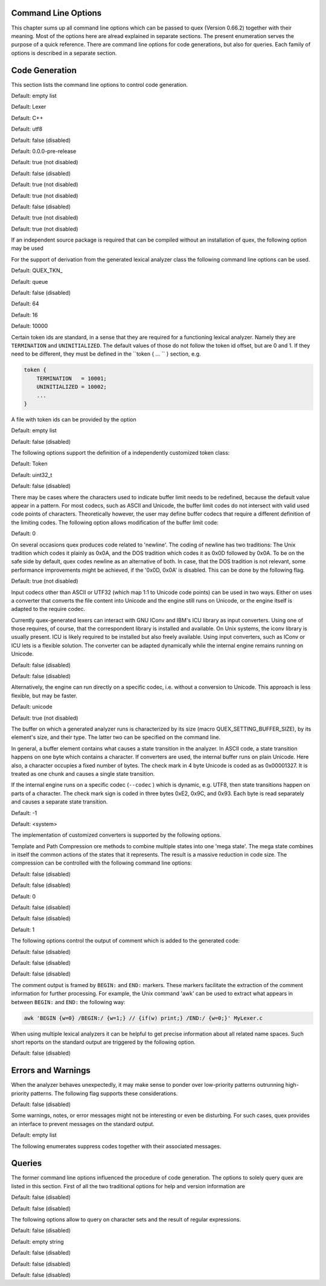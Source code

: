 Command Line Options
====================

This chapter sums up all command line options which can be passed to quex
(Version 0.66.2) together with their meaning.  Most of the options here are alread explained in
separate sections. The present enumeration serves the purpose of a quick
reference. There are command line options for code generations, but also for
queries. Each family of options is described in a separate section.

Code Generation
===============

This section lists the command line options to control code generation.  

.. cmdoption:: -i [file name]+

    The names following ``-i`` designate the files containing quex source code to be used as input. 
     

    

Default: empty list

.. cmdoption:: -o, --analyzer-class [name ::]* name

    This option defines the name (and possibly name space) of the lexical analyser class that is 
    to be created. The name space can be specified by means of a sequence where names are separated 
    by ``::``. At the same time, this name also determines the file stem of the output files 
    generated by quex. For example, the invocation  

        .. code-block:: plain

            > quex ... -o MySpace::MySubSpace::MySubSubSpace::Lexer


    specifies that the lexical analyzer class is ``Lexer`` and that it is located in the name space 
    ``MySubSubSpace`` which in turn is located ``MySubSpace`` which it located in ``MySpace``. 
     

    If no name space is specified, the analyzer is placed in name space ``quex`` for 
    C++ and the root name space for C. If the analyzer shall be placed in the root name space a ``::`` 
    must be proceeding the class name. For example, the invocation  

        .. code-block:: bash

            > quex ... -o ::Lexer


    sets up the lexical analyzer in the root name space and  

        .. code-block:: bash

            > quex ... -o Lexer


    generates a lexical analyzer class ``Lexer`` in default name space ``quex``.  

    

Default: Lexer

.. cmdoption:: --output-directory, --odir directory

    ``directory`` = name of the output directory where generated files are to be written. This does 
    more than merely copying the sources to another place in the file system. It also changes 
    the include file references inside the code to refer to the specified ``directory`` 
    as a base.  

    

.. cmdoption:: --file-extension-scheme, --fes scheme

    Specifies the file stem and extensions of the output files. The provided argument identifies 
    the naming scheme. The possible values for ``scheme`` and their result is mentioned 
    in the list below.  

    
    .. describe:: C++


            * No extension for header files that contain only declarations. 
            * ``.i`` for header files containing inline function implementation. 
            * ``.cpp`` for source files. 



    .. describe:: C


            * ``.h`` for header files. 
            * ``.c`` for source files. 



    .. describe:: ++


            * ``.h++`` for header files. 
            * ``.c++`` for source files. 



    .. describe:: pp


            * ``.hpp`` for header files. 
            * ``.cpp`` for source files. 



    .. describe:: cc


            * ``.hh`` for header files. 
            * ``.cc`` for source files. 



    .. describe:: xx


            * ``.hxx`` for header files. 
            * ``.cxx`` for source files. 


    If the option is not provided, then the naming scheme depends on the ``--language`` command 
    line option. For ``C`` there is currently no different naming scheme supported.  

    

.. cmdoption:: --language, -l name

    Defines the programming language of the output. ``name`` can be  

    
        * ``C`` for plain C code. 
        * ``C++`` for C++ code. 
        * ``dot`` for plotting information in graphviz format. 



Default: C++

.. cmdoption:: --character-display hex|utf8

    Specifies how the character of the state transition are to be displayed when `--language dot` 
    is used.  

    
        * ``hex`` displays the Unicode code point in hexadecimal notation. 
        * ``utf8`` is specified the character will be displayed 'as is' in UTF8 notation. 



Default: utf8

.. cmdoption:: --normalize 

    If this option is set, the output of '--language dot' will be a normalized state machine. That 
    is, the state numbers will start from zero. If this flag is not set, the state indices are 
    the same as in the generated code.  

    

Default: false (disabled)

.. cmdoption:: --version-id string

    ``string`` = arbitrary name of the version that was generated. This string is reported by the 
    `version()` member function of the lexical analyser.  

    

Default: 0.0.0-pre-release

.. cmdoption:: --no-mode-transition-check 

    Turns off the mode transition check and makes the engine a little faster. During development 
    this option should not be used. But the final lexical analyzer should be created 
    with this option set.  

    

Default: true (not disabled)

.. cmdoption:: --single-mode-analyzer, --sma 

    In case that there is only one mode, this flag can be used to inform quex that it is not intended 
    to refer to the mode at all. In that case no instance of the mode is going to be implemented. 
    This reduces memory consumption a little and may possibly increase performance 
    slightly.  

    

Default: false (disabled)

.. cmdoption:: --no-string-accumulator, --nsacc 

    Turns the string accumulator option off. This disables the use of the string accumulator to 
    accumulate lexemes.  

    

Default: true (not disabled)

.. cmdoption:: --no-include-stack, --nois 

    Disables the support of include stacks where the state of the lexical analyzer can be saved and 
    restored before diving into included files. Setting this flag may speed up a bit compile 
    time  

    

Default: true (not disabled)

.. cmdoption:: --post-categorizer 

    Turns the post categorizer option on. This allows a 'secondary' mapping from lexemes to token 
    ids based on their name. See ':ref:`PostCategorizer`'.  

    

Default: false (disabled)

.. cmdoption:: --no-count-columns 

    Lets quex generate an analyzer without internal line counting.  

    

Default: true (not disabled)

.. cmdoption:: --no-count-lines 

    Lets quex generate an analyzer without internal column counting.  

    

Default: true (not disabled)

If an independent source package is required that can be compiled without an installation of quex, 
the following option may be used  

.. cmdoption:: --source-package, --sp directory

    Creates all source code that is required to compile the produced lexical analyzer. Only those 
    packages are included which are actually required. Thus, when creating a source package 
    the same command line 'as usual' must be used with the added `--source-package` option. 
     

    The directory name following the option specifies the place where the source package 
    is to be located.  

    

For the support of derivation from the generated lexical analyzer class the following command line 
options can be used.  

.. cmdoption:: --derived-class, --dc name

    ``name`` = If specified, the name of the derived class that the user intends to provide (see section 
    <<sec-formal-derivation>>). Note, specifying this option signalizes that the user 
    wants to derive from the generated class. If this is not desired, this option, and the following, 
    have to be left out. The name space of the derived analyzer class is specified analogously 
    to the specification for `--analyzer-class`, as mentioned above.  

    

.. cmdoption:: --derived-class-file file name

    ``file-name`` = If specified, the name of the file where the derived class is defined. This option 
    only makes sense in the context of option ``--derived-class``.  

    

.. cmdoption:: --token-id-prefix prefix

    ``prefix`` = Name prefix to prepend to the name given in the token-id files. For example, if a 
    token section contains the name ``COMPLEX`` and the token-prefix is ``TOKEN_PRE_`` then 
    the token-id inside the code will be ``TOKEN_PRE_COMPLEX``.  

    The token prefix can contain 
    name space delimiters, i.e. ``::``. In the brief token senders the name space specifier 
    can be left out.  

    

Default: QUEX_TKN_

.. cmdoption:: --token-policy, --tp single|queue

    Determines the policy for passing tokens from the analyzer to the user. It can be either 'single' 
    or 'queue'.  

    

Default: queue

.. cmdoption:: --token-memory-management-by-user, --tmmbu 

    Enables the token memory management by the user. This command line option is equivalent to the 
    compile option  

        .. code-block:: plain

            QUEX_OPTION_USER_MANAGED_TOKEN_MEMORY


    It provides the functions ``token_queue_memory_switch(...)`` for token policy 'queue' 
    and ``token_p_swap(...)`` for token policy 'single'.  

    

Default: false (disabled)

.. cmdoption:: --token-queue-size number

    In conjunction with token passing policy 'queue', ``number`` specifies the number of tokens 
    in the token queue. This determines the maximum number of tokens that can be send without 
    returning from the analyzer function.  

    

Default: 64

.. cmdoption:: --token-queue-safety-border number

    Specifies the number of tokens that can be sent at maximum as reaction to one single pattern match. 
    More precisely, it determines the number of token slots that are left empty when the token 
    queue is detected to be full.  

    

Default: 16

.. cmdoption:: --token-id-offset number

    ``number`` = Number where the numeric values for the token ids start to count. Note, that this 
    does not include the standard token ids for termination, uninitialized, and indentation 
    error.  

    

Default: 10000

Certain token ids are standard, in a sense that they are required for a functioning lexical analyzer. 
Namely they are ``TERMINATION`` and ``UNINITIALIZED``. The default values of those 
do not follow the token id offset, but are 0 and 1. If they need to be different, they must be defined 
in the ``token { ... `` } section, e.g.  

.. code-block:: plain

        
            token {
                TERMINATION   = 10001;
                UNINITIALIZED = 10002;
                ...
            }


A file with token ids can be provided by the option  

.. cmdoption:: --foreign-token-id-file file name [[begin-str] end-str]

    ``file-name`` = Name of the file that contains an alternative definition of the numerical values 
    for the token-ids.  

    Note, that quex does not reflect on actual program code. It extracts 
    the token ids by heuristic. The optional second and third arguments allow to restrict 
    the region in the file to search for token ids. It starts searching from a line that contains 
    ``begin-str`` and stops at the first line containing ``end-str``. For example  

        .. code-block:: bash

            
                       > quex ... --foreign-token-id-file my_token_ids.hpp   \
                                                          yytokentype   '};' \
                                  --token-prefix          Bisonic::token::
                  


    reads only the token ids from the enum in the code fragment ``yytokentype``.  

    

Default: empty list

.. cmdoption:: --foreign-token-id-file-show 

    If this option is specified, then Quex prints out the token ids which have been found in a foreign 
    token id file.  

    

Default: false (disabled)

The following options support the definition of a independently customized token class:  

.. cmdoption:: --token-class-file file name

    ``file name`` = Name of file that contains the definition of the token class. The setting provided 
    here is possibly overwritten if the ``token_type`` section defines a file name explicitly. 
     

    

.. cmdoption:: --token-class, --tc [name ::]+ name

    ``name`` is the name of the token class. Using '::'-separators it is possible to defined the 
    exact name space as mentioned for the `--analyzer-class` command line option.  

    

Default: Token

.. cmdoption:: --token-id-type type name

    ``type-name`` defines the type of the token id. This defines internally the macro ``QUEX_TYPE_TOKEN_ID``. 
    This macro is to be used when a customized token class is defined. 
    The types of Standard C99 'stdint.h' are encouraged.  

    

Default: uint32_t

.. cmdoption:: --token-class-only, --tco 

    When specified, quex only creates a token class. This token class differs from the normally 
    generated token classes in that it may be shared between multiple lexical analyzers. 
     

        .. note::

            When this option is specified, then the LexemeNull is implemented along with the token 
            class. In this case all analyzers that use the token class, shall define ``--lexeme-null-object`` 
            according the token name space.  

            


Default: false (disabled)

.. cmdoption:: --lexeme-null-object, --lno name [:: name]+

    This option specifies the name and name space of the ``LexemeNull`` object. If the option is 
    not specified, then this object is created along with the analyzer automatically. When using 
    a shared token class, then this object must have been created along with the token class. 
    Announcing the name of the lexeme null object prevents quex from generating a lexeme 
    null inside the engine itself.  

    

There may be cases where the characters used to indicate buffer limit needs to be redefined, because 
the default value appear in a pattern. For most codecs, such as ASCII and Unicode, the buffer 
limit codes do not intersect with valid used code points of characters. Theoretically however, 
the user may define buffer codecs that require a different definition of the limiting codes. 
The following option allows modification of the buffer limit code:  

.. cmdoption:: --buffer-limit number

    Defines the value used to mark buffer borders. This should be a number that does not occur as an 
    input character.  

    

Default: 0

On several occasions quex produces code related to 'newline'. The coding of newline has two traditions: 
The Unix tradition which codes it plainly as 0x0A, and the DOS tradition which codes 
it as 0x0D followed by 0x0A. To be on the safe side by default, quex codes newline as an alternative 
of both. In case, that the DOS tradition is not relevant, some performance improvements 
might be achieved, if the '0x0D, 0x0A' is disabled. This can be done by the following 
flag.  

.. cmdoption:: --no-DOS 

    If specified, the DOS newline (0x0D, 0x0A) is not considered whenever newline is required. 
     

    

Default: true (not disabled)

Input codecs other than ASCII or UTF32 (which map 1:1 to Unicode code points) can be used in two ways. 
Either on uses a converter that converts the file content into Unicode and the engine still 
runs on Unicode, or the engine itself is adapted to the require codec.  

Currently quex-generated 
lexers can interact with GNU IConv and IBM's ICU library as input converters. Using 
one of those requires, of course, that the correspondent library is installed and available. 
On Unix systems, the iconv library is usually present. ICU is likely required to be installed 
but also freely available. Using input converters, such as IConv or ICU lets is a flexible 
solution. The converter can be adapted dynamically while the internal engine remains 
running on Unicode.  

.. cmdoption:: --iconv 

    Enable the use of the IConv library for character stream decoding. This is equivalent to defining 
    '-DQUEX_OPTION_CONVERTER_ICONV' as a compiler flag. Depending on the compiler 
    setup the '-liconv' flag must be set explicitly in order to link against the IConv library. 
     

    

Default: false (disabled)

.. cmdoption:: --icu 

    Enable the use of IBM's ICU library for character stream decoding. This is equivalent to defining 
    '-DQUEX_OPTION_CONVERTER_ICU' as a compiler flag. There are a couple of libraries 
    that are required for ICU. You can query those using the ICU tool 'icu-config'. A command 
    line call to this tool with '--ldflags' delivers all libraries that need to be linked. 
    A typical list is '-lpthread -lm -L/usr/lib -licui18n -licuuc -licudata'.  

    

Default: false (disabled)

Alternatively, the engine can run directly on a specific codec, i.e. without a conversion to Unicode. 
This approach is less flexible, but may be faster.  

.. cmdoption:: --codec codec name

    Specifies a codec for the generated engine. The codec name specifies the codec of the internal 
    analyzer engine. An engine generated for a specific codec can only analyze input of 
    this particular codec.  

        .. note::

            When ``--codec`` is specified the command line flag ``-b`` or ``--buffer-element-size`` 
            does not represent the number of bytes per character, 
            but *the number of bytes per code element*. The codec UTF8, for example, 
            is of dynamic length and its code elements are bytes, thus only ``-b 1`` makes 
            sense. UTF16 triggers on elements of two bytes, while the length of an encoding 
            for a character varies. For UTF16, only ``-b 2`` makes sense.  

            


Default: unicode

.. cmdoption:: --codec-file file name

    By means of this option a freely customized codec can be defined. The ``file name`` determines 
    at the same time the file where the codec mapping is described and the codec's name. 
    The codec's name is the directory-stripped and extension-less part of the given follower. 
    Each line of such a file must consist of three numbers, that specify 'source interval 
    begin', 'source interval length', and 'target interval end. Such a line specifies 
    how a cohesive Unicode character range is mapped to the number range of the customized 
    codec. For example, the mapping for codec iso8859-6 looks like the following.  

        .. code-block:: plain

            
                                0x000 0xA1 0x00
                                0x0A4 0x1  0xA4
                                0x0AD 0x1  0xAD
                                0x60C 0x1  0xAC
                                0x61B 0x1  0xBB
                                0x61F 0x1  0xBF
                                0x621 0x1A 0xC1
                                0x640 0x13 0xE0
                


    Here, the Unicode range from 0 to 0xA1 is mapped one to one from Unicode to the codec. 0xA4 and 0xAD 
    are also the same as in Unicode. The remaining lines describe how Unicode characters from 
    the 0x600-er page are mapped inside the range somewhere from 0xAC to 0xFF.  

        .. note::

            This option is only to be used, if quex does not support the codec directly. The options 
            ``--codec-info`` and ``--codec-for-language`` help to find out whether 
            Quex directly supports a specific codec. If a ``--codec-file`` is required, 
            it is advisable to use ``--codec-file-info file-name.dat`` to see if the 
            mapping is in fact as desired.  

            


.. cmdoption:: --no-bad-lexatom-detection, --nbld 

    If present, the encoding error detection is turned off. That also means, that the 'on_bad_lexatom' 
    handler is never possibly be called.  

    

Default: true (not disabled)

The buffer on which a generated analyzer runs is characterized by its size (macro QUEX_SETTING_BUFFER_SIZE), 
by its element's size, and their type. The latter two can be specified 
on the command line.  

In general, a buffer element contains what causes a state transition 
in the analyzer. In ASCII code, a state transition happens on one byte which contains 
a character. If converters are used, the internal buffer runs on plain Unicode. Here also, 
a character occupies a fixed number of bytes. The check mark in 4 byte Unicode is coded as as 0x00001327. 
It is treated as one chunk and causes a single state transition.  

If the internal engine 
runs on a specific codec (``--codec`` ) which is dynamic, e.g. UTF8, then state transitions 
happen on parts of a character. The check mark sign is coded in three bytes 0xE2, 0x9C, 
and 0x93. Each byte is read separately and causes a separate state transition.  

.. cmdoption:: --buffer-element-size, -b, --bes 1|2|4

    With this option the number of bytes is specified that a buffer element occupies.  

    The size of 
    a buffer element should be large enough so that it can carry the Unicode value of any character 
    of the desired input coding space. When using Unicode, to be safe '-b 4' should be used 
    except that it is inconceivable that any code point beyond 0xFFFF ever appears. In this 
    case '-b 2' is enough.  

    When using dynamic sized codecs, this option is better not used. The 
    codecs define their chunks themselves. For example, UTF8 is built upon one byte chunks and 
    UTF16 is built upon chunks of two bytes.  

        .. note::

            If a character size different from one byte is used, the ``.get_text()`` member of 
            the token class does contain an array that particular type. This means, that ``.text().c_str()`` 
            does not result in a nicely printable UTF8 string. Use the member 
            ``.utf8_text()`` instead.  

            


Default: -1

.. cmdoption:: --buffer-element-type, --bet type name

    A flexible approach to specify the buffer element size and type is by specifying the name of the 
    buffer element's type, which is the purpose of this option. Note, that there are some 'well-known' 
    types such as ``uint*_t`` (C99 Standard), ``u*`` (Linux Kernel), ``unsigned*`` 
    (OSAL) where the ``*`` stands for 8, 16, or 32. Quex can derive its size automatically. 
     

    Quex tries to determine the size of the buffer element type. This size is important 
    to determine the target codec when converters are used. That is, if the size is 4 byte 
    a different Unicode codec is used then if it was 2 byte. If quex fails to determine the size 
    of a buffer element from the given name of the buffer element type, then the Unicode codec 
    must be specified explicitly by '--converter-ucs-coding-name'.  

    By default, the buffer 
    element type is determined by the buffer element size.  

    

.. cmdoption:: --endian little|big|<system>

    There are two types of byte ordering for integer number depending on the CPU. For creating a lexical 
    analyzer engine on the same CPU type as quex runs then this option is not required, since 
    quex finds this out by its own. If you create an engine for a different platform, you must 
    know its byte ordering scheme, i.e. little endian or big endian, and specify it after ``--endian``. 
     

        According to the setting of this option one of the three macros is defined in the header files: 
     

    
        * __QUEX_OPTION_SYSTEM_ENDIAN 
        * __QUEX_OPTION_LITTLE_ENDIAN 
        * __QUEX_OPTION_BIG_ENDIAN 

    Those macros are of primary use for character code converters. The converters need to know what 
    the analyser engines number representation is. However, the user might want to use them 
    for his own special purposes (using ``#ifdef __QUEX_OPTION_BIG_ENDIAN ... #endif`` 
    ).  

    

Default: <system>

The implementation of customized converters is supported by the following options.  

.. cmdoption:: --converter-new, --cn function name

    With the command line option above the user may specify his own converter. The string that follows 
    the option is the name of the converter's ``_New`` function. When this option is set, 
    automatically customized user conversion is turned on.  

    

.. cmdoption:: --converter-ucs-coding-name, --cucn name

    Determines what string is passed to the converter so that it converters a codec into Unicode. 
    In general, this is not necessary. But, if a unknown user defined type is specified 
    via '--buffer-element-type' then this option must be specified.  

    By default it is 
    defined based on the buffer element type.  

    

Template and Path Compression ore methods to combine multiple states into one 'mega state'. The 
mega state combines in itself the common actions of the states that it represents. The result 
is a massive reduction in code size. The compression can be controlled with the following 
command line options:  

.. cmdoption:: --template-compression 

    If this option is set, then template compression is activated.  

    

Default: false (disabled)

.. cmdoption:: --template-compression-uniform 

    This flag enables template compression. In contrast to the previous flag it compresses such 
    states into a template state which are uniform. Uniform means, that the states do not differ 
    with respect to the actions performed at their entry. In some cases this might result 
    in smaller code size and faster execution speed.  

    

Default: false (disabled)

.. cmdoption:: --template-compression-min-gain number

    The number following this option specifies the template compression coefficient. It indicates 
    the relative cost of routing to a target state compared to a simple 'goto' statement. 
    The optimal value, with respect to code size and speed, may vary from processor platform 
    to processor platform, and from compiler to compiler.  

    

Default: 0

.. cmdoption:: --path-compression 

    This flag activates path compression. By default, it compresses any sequence of states that 
    can be lined up as a 'path'.  

    

Default: false (disabled)

.. cmdoption:: --path-compression-uniform 

    Same as uniform template compression, only for path compression.  

    

Default: false (disabled)

.. cmdoption:: --path-termination number

    Path compression requires a 'pathwalker' to determine quickly the end of a path. For this, each 
    path internally ends with a signal character, the 'path termination code'. It must be different 
    from the buffer limit code in order to avoid ambiguities.  

    Modification of the 'path 
    termination code' makes only sense if the input stream to be analyzed contains the default 
    value.  

    

Default: 1

The following options control the output of comment which is added to the generated code:  

.. cmdoption:: --comment-state-machine 

    With this option set a comment is generated that shows all state transitions of the analyzer 
    in a comment at the begin of the analyzer function. The format follows the scheme presented 
    in the following example  

        .. code-block:: cpp

            
                        /* BEGIN: STATE MACHINE
                         ...
                         * 02353(A, S) <- (117, 398, A, S)
                         *       <no epsilon>
                         * 02369(A, S) <- (394, 1354, A, S), (384, 1329)
                         *       == '=' ==> 02400
                         *       <no epsilon>
                         ...
                         * END: STATE MACHINE
                         */
                


    It means that state 2369 is an acceptance state (flag 'A') and it should store the input position 
    ('S'), if no backtrack elimination is applied. It originates from pattern '394' which 
    is also an acceptance state and '384'. It transits to state 2400 on the incidence of a '=' 
    character.  

    

Default: false (disabled)

.. cmdoption:: --comment-transitions 

    Adds to each transition in a transition map information about the characters which trigger 
    the transition, e.g. in a transition segment implemented in a C-switch case construct 
     

        .. code-block:: plain

            
                       ...
                       case 0x67:
                       case 0x68: goto _2292;/* ['g', 'h'] */
                       case 0x69: goto _2295;/* 'i' */
                       case 0x6A:
                       case 0x6B: goto _2292;/* ['j', 'k'] */
                       case 0x6C: goto _2302;/* 'l' */
                       case 0x6D:
                       ...
                


    The output of the characters happens in UTF8 format.  

    

Default: false (disabled)

.. cmdoption:: --comment-mode-patterns 

    If this option is set a comment is printed that shows what pattern is present in a mode and from 
    what mode it is inherited. The comment follows the following scheme:  

        .. code-block:: cpp

            
                       /* BEGIN: MODE PATTERNS
                        ...
                        * MODE: PROGRAM
                        *
                        *     PATTERN-ACTION PAIRS:
                        *       (117) ALL:     [
                ]
                        *       (119) CALC_OP: "+"|"-"|"*"|"/"
                        *       (121) PROGRAM: "//"
                        ...
                        * END: MODE PATTERNS
                        */
                


    This means, that there is a mode ``PROGRAM``. The first three pattern are related to the terminal 
    states '117', '119', and '121'. The white space pattern of 117 was inherited from mode 
    `ALL`. The math operator pattern was inherited from mode ``CALC_OP`` and the comment start 
    pattern "//" was implemented in ``PROGRAM`` itself.  

    

Default: false (disabled)

The comment output is framed by ``BEGIN:`` and ``END:`` markers. These markers facilitate the extraction 
of the comment information for further processing. For example, the Unix command 'awk' 
can be used to extract what appears in between ``BEGIN:`` and ``END:`` the following way:  

.. code-block:: bash

        
           awk 'BEGIN {w=0} /BEGIN:/ {w=1;} // {if(w) print;} /END:/ {w=0;}' MyLexer.c


When using multiple lexical analyzers it can be helpful to get precise information about all related 
name spaces. Such short reports on the standard output are triggered by the following option. 
 

.. cmdoption:: --show-name-spaces, --sns 

    If specified short information about the name space of the analyzer and the token are printed 
    on the console.  

    

Default: false (disabled)

Errors and Warnings
===================

When the analyzer behaves unexpectedly, it may make sense to ponder over low-priority patterns 
outrunning high-priority patterns. The following flag supports these considerations. 
 

.. cmdoption:: --warning-on-outrun, --woo 

    When specified, each mode is investigated whether there are patterns of lower priority that 
    potentially outrun patterns of higher priority. This may happen due to longer length of 
    the matching lower priority pattern.  

    

Default: false (disabled)

Some warnings, notes, or error messages might not be interesting or even be disturbing. For such 
cases, quex provides an interface to prevent messages on the standard output.  

.. cmdoption:: --suppress, -s [integer]+

    By this option, errors, warnings, and notes may be suppressed. The option is followed by a list 
    of integers--each integer represents a suppressed message.  

    

Default: empty list

The following enumerates suppress codes together with their associated messages.  


.. describe:: 0

    Warning if quex cannot find an included file while diving into a 'foreign token id file'.  

    

.. describe:: 1

    A token class file (``--token-class-file`` ) may contain a section with extra command line 
    arguments which are reported in a note.  

    

.. describe:: 2

    Error check on dominated patterns, i.e. patterns that may never match due to higher precedence 
    patterns which cover a super set of lexemes.  

    

.. describe:: 3

    Error check on special patterns (skipper, indentation, etc.) whether they are the same.  

    

.. describe:: 4

    Warning or error on 'outrun' of special patterns due to lexeme length. Attention: To allow this 
    opens the door to very confusing situations. For example, a comment skipper on "/*" may 
    not trigger because a lower precedence pattern matches on "/**" which is longer and therefore 
    wins.  

    

.. describe:: 5

    Detect whether higher precedence patterns match on a subset of lexemes that a special pattern 
    (skipper, indentation, etc.) matches. Attention: Allowing such behavior may cause 
    confusing situations. If this is allowed a pattern may win against a skipper, for example. 
    It is the expectation, though, that a skipper shall skip --which it cannot if such scenarios 
    are allowed.  

    

.. describe:: 6

    Warning if no token queue is used while some functionality might not work properly.  

    

.. describe:: 7

    Warning if token ids are used without being explicitly defined.  

    

.. describe:: 8

    Warning if a token id is mentioned as a 'repeated token' but has not been defined.  

    

.. describe:: 9

    Warning if a prefix-less token name starts with the token prefix.  

    

.. describe:: 10

    Warning if there is no 'on_bad_lexatom' handler while a codec different from Unicode is used. 
     

    

.. describe:: 11

    Warning a counter setup is defined without specifying a newline behavior.  

    

.. describe:: 12

    Warning if a counter setup is defined without an ``\else`` section.  

    

.. describe:: 13

    Warning if a default newline is used upon missing newline definition in a counter definition 
    section.  

    

.. describe:: 14

    Same as 13, except with hexadecimal '0D'.  

    

.. describe:: 15

    Warning if a token type has no 'take_text' member function. It means, that the token type has 
    no interface to automatically accept a lexeme or an accumulated string.  

    

.. describe:: 16

    Warning if there is a string accumulator while '--suppress 15' has been used.  

    
Queries
=======

The former command line options influenced the procedure of code generation. The options to solely 
query quex are listed in this section. First of all the two traditional options for help and 
version information are  

.. cmdoption:: --help, -h 

    Reports some help about the usage of quex on the console.  

    

Default: false (disabled)

.. cmdoption:: --version, -v 

    Prints information on the version of quex.  

    

Default: false (disabled)

The following options allow to query on character sets and the result of regular expressions.  

.. cmdoption:: --codec-info, --ci name

    Displays the characters that are covered by the given codec's name. If the name is omitted, a 
    list of all supported codecs is printed.  

    

.. cmdoption:: --codec-list, --cl 

    Displays all character encodings that can be implemented directly in the analyzer state machine 
    without using a converter. Additionally, the encodings 'utf8' and 'utf16' are always 
    supported.  

    

Default: false (disabled)

.. cmdoption:: --codec-info-file, --cif file name

    Displays the characters that are covered by the codec provided in the given file. This makes 
    sense in conjunction with ``--codec-file`` where customized codecs can be defined. 
     

    

.. cmdoption:: --codec-for-language, --cil language

    Displays the codecs that quex supports for the given human language. If the language argument 
    is omitted, all available languages are listed.  

    

.. cmdoption:: --property, --pr property

    Displays information about the specified Unicode property. The ``property`` can also be a 
    property alias. If ``property`` is not specified, then brief information about all available 
    Unicode properties is displayed.  

    

Default: empty string

.. cmdoption:: --set-by-property, --sbpr setting

    Displays the set of characters for the specified Unicode property setting. For query on binary 
    properties only the name is required. All other properties require a term of the form 
    ``name=value``.  

    

.. cmdoption:: --property-match, --prm wildcard-expression

    Displays property settings that match the given wildcard expression. This helps to find correct 
    identifiers in the large list of Unicode settings. For example, the wildcard-expression 
    ``Name=*LATIN*`` gives all settings of property ``Name`` that contain 
    the string ``LATIN``.  

    

.. cmdoption:: --set-by-expression, --sbe regular expression

    Displays the resulting character set for the given regular expression. Larger character set 
    expressions that are specified in ``[: ... :]`` brackets.  

    

.. cmdoption:: --numeric, --num 

    If this option is specified the numeric character codes are displayed rather then the characters. 
     

    

Default: false (disabled)

.. cmdoption:: --intervals, --itv 

    If this option is set, adjacent characters are displayed as intervals, i.e. in terms of begin 
    and end of domains of adjacent character codes. This provides a concise display.  

    

Default: false (disabled)

.. cmdoption:: --names 

    If this option is given, resulting characters are displayed by their (lengthy) Unicode name. 
     

    

Default: false (disabled)


